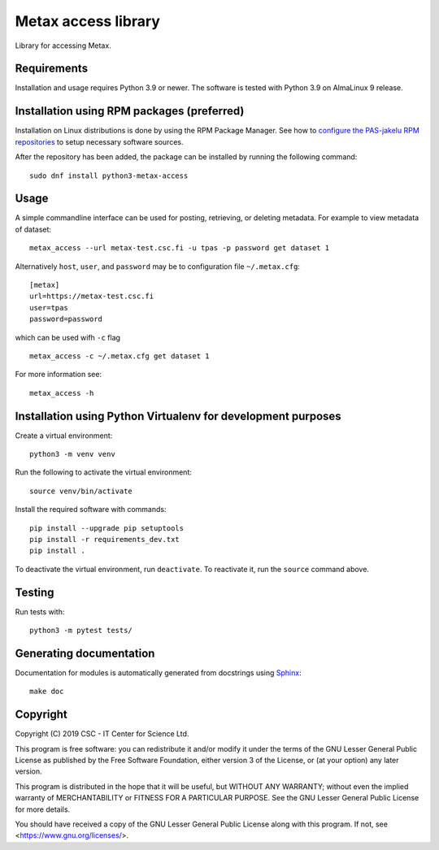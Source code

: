 Metax access library
====================
Library for accessing Metax.

Requirements
------------

Installation and usage requires Python 3.9 or newer.
The software is tested with Python 3.9 on AlmaLinux 9 release.

Installation using RPM packages (preferred)
-------------------------------------------

Installation on Linux distributions is done by using the RPM Package Manager.
See how to `configure the PAS-jakelu RPM repositories`_ to setup necessary software sources.

.. _configure the PAS-jakelu RPM repositories: https://www.digitalpreservation.fi/user_guide/installation_of_tools 

After the repository has been added, the package can be installed by running the following command::

    sudo dnf install python3-metax-access

Usage
-----
A simple commandline interface can be used for posting, retrieving, or deleting metadata. For example to view metadata of dataset::

   metax_access --url metax-test.csc.fi -u tpas -p password get dataset 1

Alternatively ``host``, ``user``, and ``password`` may be to configuration file ``~/.metax.cfg``::

   [metax]
   url=https://metax-test.csc.fi
   user=tpas
   password=password


which can be used wifh ``-c`` flag ::

   metax_access -c ~/.metax.cfg get dataset 1

For more information see::

   metax_access -h

Installation using Python Virtualenv for development purposes
-------------------------------------------------------------

Create a virtual environment::

   python3 -m venv venv

Run the following to activate the virtual environment::

   source venv/bin/activate

Install the required software with commands::

   pip install --upgrade pip setuptools
   pip install -r requirements_dev.txt
   pip install .

To deactivate the virtual environment, run ``deactivate``. To reactivate it, run the ``source`` command above.

Testing
-------

Run tests with::

   python3 -m pytest tests/

Generating documentation
------------------------

Documentation for modules is automatically generated from docstrings using `Sphinx <https://www.sphinx-doc.org/en/master/>`_::

   make doc

Copyright
---------
Copyright (C) 2019 CSC - IT Center for Science Ltd.

This program is free software: you can redistribute it and/or modify it under the terms
of the GNU Lesser General Public License as published by the Free Software Foundation, either
version 3 of the License, or (at your option) any later version.

This program is distributed in the hope that it will be useful, but WITHOUT ANY WARRANTY;
without even the implied warranty of MERCHANTABILITY or FITNESS FOR A PARTICULAR PURPOSE.
See the GNU Lesser General Public License for more details.

You should have received a copy of the GNU Lesser General Public License along with
this program.  If not, see <https://www.gnu.org/licenses/>.
